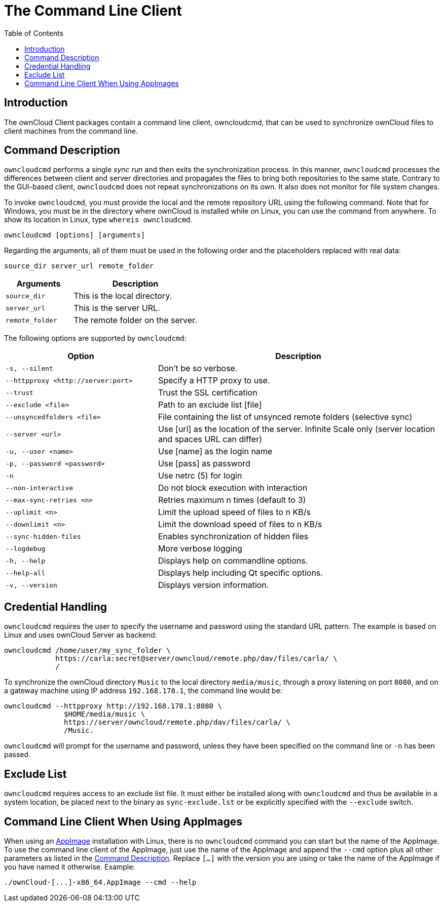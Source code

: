 = The Command Line Client
:toc: right
:description: The ownCloud Client packages contain a command line client, owncloudcmd, that can be used to synchronize ownCloud files to client machines from the command line.

== Introduction

{description}

== Command Description

`owncloudcmd` performs a single _sync run_ and then exits the synchronization process. In this manner, `owncloudcmd` processes the differences between client and server directories and propagates the files to bring both repositories to the same state. Contrary to the GUI-based client, `owncloudcmd` does not repeat synchronizations on its own. It also does not monitor for file system changes.

To invoke `owncloudcmd`, you must provide the local and the remote repository URL using the following command. Note that for Windows, you must be in the directory where ownCloud is installed while on Linux, you can use the command from anywhere. To show its location in Linux, type `whereis owncloudcmd`.

[source,console]
----
owncloudcmd [options] [arguments]
----

Regarding the arguments, all of them must be used in the following order and the placeholders replaced with real data: 

[source,plaintext]
----
source_dir server_url remote_folder
----

[width="100%",cols="35%,65%",options="header"]
|===
| Arguments
| Description

| `source_dir`
| This is the local directory.

| `server_url`
| This is the server URL.

| `remote_folder`
| The remote folder on the server.
|===

The following options are supported by `owncloudcmd`:

[width="100%",cols="35%,65%",options="header"]
|===
| Option
| Description

| `-s, --silent`
| Don't be so verbose.

| `--httpproxy ++<http://server:port>++`
| Specify a HTTP proxy to use.

| `--trust`
| Trust the SSL certification

| `--exclude <file>`
| Path to an exclude list [file]

| `--unsyncedfolders <file>` 
| File containing the list of unsynced remote folders (selective sync)

| `--server <url>`
| Use [url] as the location of the server. Infinite Scale only (server location and spaces URL can differ)

| `-u, --user <name>`
| Use [name] as the login name

| `-p, --password <password>` 
| Use [pass] as password

| `-n`
| Use netrc (5) for login

| `--non-interactive`
| Do not block execution with interaction

| `--max-sync-retries <n>`
| Retries maximum n times (default to 3)

| `--uplimit <n>`
| Limit the upload speed of files to n KB/s

| `--downlimit <n>`
| Limit the download speed of files to n KB/s

| `--sync-hidden-files`
| Enables synchronization of hidden files

| `--logdebug`
| More verbose logging

| `-h, --help`
| Displays help on commandline options.

| `--help-all`
| Displays help including Qt specific options.

| `-v, --version`
| Displays version information.
|===

== Credential Handling

`owncloudcmd` requires the user to specify the username and password using the standard URL pattern. The example is based on Linux and uses ownCloud Server as backend:

[source,bash]
----
owncloudcmd /home/user/my_sync_folder \
            https://carla:secret@server/owncloud/remote.php/dav/files/carla/ \
            /
----

To synchronize the ownCloud directory `Music` to the local directory `media/music`, through a proxy listening on port `8080`, and on a gateway machine using IP address `192.168.178.1`, the command line would be:

[source,console]
----
owncloudcmd --httpproxy http://192.168.178.1:8080 \
              $HOME/media/music \
              https://server/owncloud/remote.php/dav/files/carla/ \
              /Music.
----

`owncloudcmd` will prompt for the username and password, unless they have been specified on the command line or `-n` has been passed.

== Exclude List

`owncloudcmd` requires access to an exclude list file. It must either be installed along with `owncloudcmd` and thus be available in a system location, be placed next to the binary as `sync-exclude.lst` or be explicitly specified with the `--exclude` switch.

== Command Line Client When Using AppImages

When using an xref:installing.adoc#appimage[AppImage] installation with Linux, there is no `owncloudcmd` command you can start but the name of the AppImage. To use the command line client of the AppImage, just use the name of the AppImage and append the `--cmd` option plus all other parameters as listed in the xref:#command-description[Command Description]. Replace `[...]` with the version you are using or take the name of the AppImage if you have named it otherwise. Example:

[source,bash]
----
./ownCloud-[...]-x86_64.AppImage --cmd --help
----

